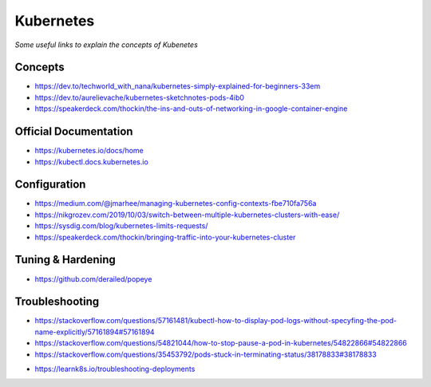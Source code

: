 ***************
Kubernetes
***************

*Some useful links to explain the concepts of Kubenetes*

#########
Concepts
#########
- https://dev.to/techworld_with_nana/kubernetes-simply-explained-for-beginners-33em

- https://dev.to/aurelievache/kubernetes-sketchnotes-pods-4ib0

- https://speakerdeck.com/thockin/the-ins-and-outs-of-networking-in-google-container-engine


#########################
Official Documentation
#########################
- https://kubernetes.io/docs/home

- https://kubectl.docs.kubernetes.io


##################
Configuration
##################
- https://medium.com/@jmarhee/managing-kubernetes-config-contexts-fbe710fa756a

- https://nikgrozev.com/2019/10/03/switch-between-multiple-kubernetes-clusters-with-ease/

- https://sysdig.com/blog/kubernetes-limits-requests/

- https://speakerdeck.com/thockin/bringing-traffic-into-your-kubernetes-cluster


##################
Tuning & Hardening
##################
- https://github.com/derailed/popeye


##################
Troubleshooting
##################
- https://stackoverflow.com/questions/57161481/kubectl-how-to-display-pod-logs-without-specyfing-the-pod-name-explicitly/57161894#57161894

- https://stackoverflow.com/questions/54821044/how-to-stop-pause-a-pod-in-kubernetes/54822866#54822866

- https://stackoverflow.com/questions/35453792/pods-stuck-in-terminating-status/38178833#38178833

.. image::  ../source/images/k8s-pod-stuck-in-terminating-status.png
    :width: 717px
    :align: center
    :height: 171px

- https://learnk8s.io/troubleshooting-deployments

.. image::  ../source/images/k8s-debug-flowchart.png
    :width: 1995px
    :align: center
    :height: 2616px
